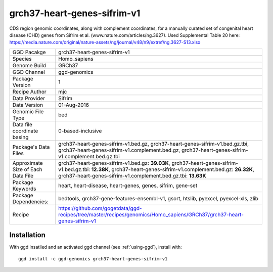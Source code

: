 .. _`grch37-heart-genes-sifrim-v1`:

grch37-heart-genes-sifrim-v1
============================

|downloads|

CDS region genomic coordinates, along with complement coordinates, for a manually curated set of congenital heart disease (CHD) genes from Sifrim et al. (www.nature.com/articles/ng.3627). Used Supplemental Table 20 here: https://media.nature.com/original/nature-assets/ng/journal/v48/n9/extref/ng.3627-S13.xlsx

================================== ====================================
GGD Pacakge                        grch37-heart-genes-sifrim-v1 
Species                            Homo_sapiens
Genome Build                       GRCh37
GGD Channel                        ggd-genomics
Package Version                    1
Recipe Author                      mjc 
Data Provider                      Sifrim
Data Version                       01-Aug-2016
Genomic File Type                  bed
Data file coordinate basing        0-based-inclusive
Package's Data Files               grch37-heart-genes-sifrim-v1.bed.gz, grch37-heart-genes-sifrim-v1.bed.gz.tbi, grch37-heart-genes-sifrim-v1.complement.bed.gz, grch37-heart-genes-sifrim-v1.complement.bed.gz.tbi
Approximate Size of Each Data File grch37-heart-genes-sifrim-v1.bed.gz: **39.03K**, grch37-heart-genes-sifrim-v1.bed.gz.tbi: **12.38K**, grch37-heart-genes-sifrim-v1.complement.bed.gz: **26.32K**, grch37-heart-genes-sifrim-v1.complement.bed.gz.tbi: **13.63K**
Package Keywords                   heart, heart-disease, heart-genes, genes, sifrim, gene-set
Package Dependencies:              bedtools, grch37-gene-features-ensembl-v1, gsort, htslib, pyexcel, pyexcel-xls, zlib
Recipe                             https://github.com/gogetdata/ggd-recipes/tree/master/recipes/genomics/Homo_sapiens/GRCh37/grch37-heart-genes-sifrim-v1
================================== ====================================



Installation
------------

.. highlight: bash

With ggd insatlled and an activated ggd channel (see :ref:`using-ggd`), install with::

   ggd install -c ggd-genomics grch37-heart-genes-sifrim-v1

.. |downloads| image:: https://anaconda.org/ggd-genomics/grch37-heart-genes-sifrim-v1/badges/downloads.svg
               :target: https://anaconda.org/ggd-genomics/grch37-heart-genes-sifrim-v1